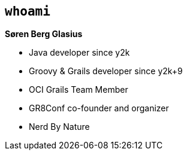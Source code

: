 [background-image="goldengate.jpg"]
== `whoami`

[.fragment]
**Søren Berg Glasius**

[%step]
* Java developer since y2k
* Groovy & Grails developer since y2k+9
* OCI Grails Team Member
* GR8Conf co-founder and organizer
* Nerd By Nature

